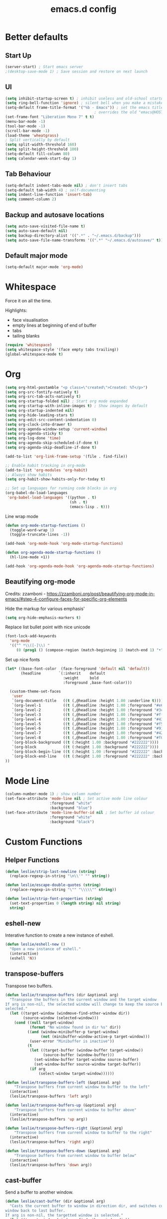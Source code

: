 #+STARTUP: overview
#+TITLE: emacs.d config

* Better defaults
** Start Up
#+BEGIN_SRC emacs-lisp
(server-start) ; Start emacs server
;(desktop-save-mode 1) ; Save session and restore on next launch
#+END_SRC

** UI
#+BEGIN_SRC emacs-lisp
(setq inhibit-startup-screen t) ; inhibit useless and old-school startup screen
(setq ring-bell-function 'ignore) ; silent bell when you make a mistake
(setq-default frame-title-format '("%b - Emacs")) ; set the emacs title.
                                        ; overrides the old "emacs@HOST" title
(set-frame-font "Liberation Mono 7" t t)
(menu-bar-mode -1)
(tool-bar-mode -1)
(scroll-bar-mode -1)
(load-theme 'wheatgrass)
; Split vertically by default
(setq split-width-threshold 160)
(setq split-height-threshold 100)
(setq-default fill-column 80)
(setq calendar-week-start-day 1)
#+END_SRC

** Tab Behaviour
#+BEGIN_SRC emacs-lisp
(setq-default indent-tabs-mode nil) ; don't insert tabs
(setq-default tab-width 4) ; self-documenting
(setq indent-line-function 'insert-tab)
(setq comment-column 2)
#+END_SRC

** Backup and autosave locations
#+BEGIN_SRC emacs-lisp
(setq auto-save-visited-file-name t)
(setq auto-save-default nil)
(setq backup-directory-alist '((".*" . "~/.emacs.d/backup")))
(setq auto-save-file-name-transforms '((".*" "~/.emacs.d/autosave/" t)))
#+END_SRC

** Default major mode
#+BEGIN_SRC emacs-lisp
(setq-default major-mode 'org-mode)
#+END_SRC

* Whitespace
Force it on all the time.

Highlights:
- face visualisation
- empty lines at beginning of end of buffer
- tabs
- tailing blanks

#+BEGIN_SRC emacs-lisp
(require 'whitespace)
(setq whitespace-style '(face empty tabs trailing))
(global-whitespace-mode t)
#+END_SRC

* Org
#+BEGIN_SRC emacs-lisp
(setq org-html-postamble "<p class=\"created\">Created: %T</p>")
(setq org-src-fontify-natively t)
(setq org-src-tab-acts-natively t)
(setq org-startup-folded nil) ; Start org mode expanded
(setq org-startup-with-inline-images t) ; Show images by default
(setq org-startup-indented nil)
(setq org-hide-leading-stars t)
(setq org-edit-src-content-indentation 0)
(setq org-clock-into-drawer t)
(setq org-agenda-window-setup 'current-window)
(setq org-agenda-sticky t)
(setq org-log-done 'time)
(setq org-agenda-skip-scheduled-if-done t)
(setq org-agenda-skip-deadline-if-done t)

(add-to-list 'org-link-frame-setup '(file . find-file))

;; Enable habit tracking in org-mode
(add-to-list 'org-modules 'org-habit)
;; Always show habits
(setq org-habit-show-habits-only-for-today t)

;; Set up languages for running code blocks in org
(org-babel-do-load-languages
 'org-babel-load-languages '((python . t)
                             (sh . t)
                             (emacs-lisp . t)))
#+END_SRC

Line wrap mode
#+BEGIN_SRC emacs-lisp
(defun org-mode-startup-functions ()
  (toggle-word-wrap 1)
  (toggle-truncate-lines -1))

(add-hook 'org-mode-hook 'org-mode-startup-functions)

(defun org-agenda-mode-startup-functions ()
  (hl-line-mode +1))

(add-hook 'org-agenda-mode-hook 'org-agenda-mode-startup-functions)
#+END_SRC

** Beautifying org-mode
Credits:
zzamboni - https://zzamboni.org/post/beautifying-org-mode-in-emacs/#step-4-configure-faces-for-specific-org-elements

Hide the markup for various emphasis'
#+BEGIN_SRC emacs-lisp
(setq org-hide-emphasis-markers t)
#+END_SRC

Replace list bullet point with nice unicode
#+BEGIN_SRC emacs-lisp
(font-lock-add-keywords
  'org-mode
  '(("^ *\\([-]\\) "
     (0 (prog1 () (compose-region (match-beginning 1) (match-end 1) "•"))))))
#+END_SRC

Set up nice fonts
#+BEGIN_SRC emacs-lisp
(let* ((base-font-color  (face-foreground 'default nil 'default))
       (headline        `(:inherit    default
                          :weight     bold
                          :foreground ,base-font-color)))

  (custom-theme-set-faces
   'user
   `(org-document-title   ((t (,@headline :height 1.00 :underline t))))
   `(org-level-1          ((t (,@headline :height 1.00 :foreground "#e6194b"))))
   `(org-level-2          ((t (,@headline :height 1.00 :foreground "#3cb44b"))))
   `(org-level-3          ((t (,@headline :height 1.00 :foreground "#ffe119"))))
   `(org-level-4          ((t (,@headline :height 1.00 :foreground "#4363d8"))))
   `(org-level-5          ((t (,@headline :height 1.00 :foreground "#f58231"))))
   `(org-level-6          ((t (,@headline :height 1.00 :foreground "#911eb4"))))
   `(org-level-7          ((t (,@headline :height 1.00 :foreground "#42d4f4"))))
   `(org-level-8          ((t (,@headline :height 1.00 :foreground "#f032e6"))))
   `(org-block-background ((t (:height 1.00 :background "#222222"))))
   `(org-block            ((t (:height 1.00 :background "#222222"))))
   `(org-block-begin-line ((t (:height 1.00 :foreground "#222222" :background "#070707"))))
   `(org-block-end-line   ((t (:height 1.00 :foreground "#222222" :background "#070707"))))
))
#+END_SRC

* Mode Line
#+BEGIN_SRC emacs-lisp
(column-number-mode 1) ; show column number
(set-face-attribute 'mode-line nil ; Set active mode line colour
                    :foreground "white"
                    :background "blue")
(set-face-attribute 'mode-line-buffer-id nil ; Set buffer id colour
                    :foreground "white"
                    :background "black")
#+END_SRC

* Custom Functions
** Helper Functions
#+BEGIN_SRC emacs-lisp
(defun leslie/strip-last-newline (string)
  (replace-regexp-in-string "\n\\'" "" string))

(defun leslie/escape-double-quotes (string)
  (replace-regexp-in-string "\"" "\\\\\"" string))

(defun leslie/strip-font-properties (string)
  (set-text-properties 0 (length string) nil string)
  string)
#+END_SRC

** eshell-new
Interative function to create a new instance of eshell.

#+BEGIN_SRC emacs-lisp
(defun leslie/eshell-new ()
  "Open a new instance of eshell."
  (interactive)
  (eshell 'N))
#+END_SRC

** transpose-buffers
Transpose two buffers.

#+BEGIN_SRC emacs-lisp
(defun leslie/transpose-buffers (dir &optional arg)
  "Transpose the buffers in the current window and the target window
If arg is non-nil, the selected window will change to keep the source buffer
selected."
  (let ((target-window (windmove-find-other-window dir))
        (source-window (selected-window)))
    (cond ((null target-window)
           (format "No window found in dir %s" dir))
          ((and (window-minibuffer-p target-window)
                (not (minibuffer-window-active-p target-window)))
           (user-error "Minibuffer is inactive"))
          (t
           (let ((target-buffer (window-buffer target-window))
                 (source-buffer (window-buffer)))
             (set-window-buffer target-window source-buffer)
             (set-window-buffer source-window target-buffer))
           (if arg
               (select-window target-window))))))

(defun leslie/transpose-buffers-left (&optional arg)
    "Transpose buffers from current window to buffer to the left"
  (interactive)
  (leslie/transpose-buffers 'left arg))

(defun leslie/transpose-buffers-up (&optional arg)
    "Transpose buffers from current window to buffer above"
  (interactive)
  (leslie/transpose-buffers 'up arg))

(defun leslie/transpose-buffers-right (&optional arg)
    "Transpose buffers from current window to buffer to the right"
  (interactive)
  (leslie/transpose-buffers 'right arg))

(defun leslie/transpose-buffers-down (&optional arg)
    "Transpose buffers from current window to buffer below"
  (interactive)
  (leslie/transpose-buffers 'down arg))
#+END_SRC

** cast-buffer
Send a buffer to another window.

#+BEGIN_SRC emacs-lisp
(defun leslie/cast-buffer (dir &optional arg)
  "Casts the current buffer to window in direction dir, and switches current
window back to last buffer.
If arg is non-nil, the targetted window is selected."
  (let ((target-window (windmove-find-other-window dir))
        (source-buffer (window-buffer)))
    (cond ((null target-window)
           (format "No window found in dir %s" dir))
          ((and (window-minibuffer-p target-window)
                (not (minibuffer-window-active-p target-window)))
           (user-error "Minibuffer is inactive"))
          (t
           (set-window-buffer target-window source-buffer)
           (previous-buffer)
           (if arg
               (select-window target-window))))))

(defun leslie/cast-buffer-left (&optional arg)
  "Cast current buffer to the left"
  (interactive)
  (leslie/cast-buffer 'left arg))

(defun leslie/cast-buffer-up (&optional arg)
  "Cast current buffer up"
  (interactive)
  (leslie/cast-buffer 'up arg))

(defun leslie/cast-buffer-right (&optional arg)
  "Cast current buffer to the right"
  (interactive)
  (leslie/cast-buffer 'right arg))

(defun leslie/cast-buffer-down (&optional arg)
  "Cast current buffer down"
  (interactive)
  (leslie/cast-buffer 'down arg))
#+END_SRC

** duplicate-buffer
Open buffer in another window.

#+BEGIN_SRC emacs-lisp
(defun leslie/duplicate-buffer (dir &optional arg)
  "Opens the current buffer in the window in the direction dir
If arg is non-nil, the targeted window is selected"
  (let ((target-window (windmove-find-other-window dir))
        (source-buffer (window-buffer)))
    (cond ((null target-window)
           (format "No window found in dir %s" dir))
          ((and (window-minibuffer-p target-window)
                (not (minibuffer-window-active-p target-window)))
           (user-error "Minibuffer is inactive"))
          (t
           (set-window-buffer target-window source-buffer)
           (if arg
               (select-window target-window))))))

(defun leslie/duplicate-buffer-left (&optional arg)
  "Cast current buffer to the left"
  (interactive)
  (leslie/duplicate-buffer 'left arg))

(defun leslie/duplicate-buffer-up (&optional arg)
  "Cast current buffer up"
  (interactive)
  (leslie/duplicate-buffer 'up arg))

(defun leslie/duplicate-buffer-right (&optional arg)
  "Cast current buffer to the right"
  (interactive)
  (leslie/duplicate-buffer 'right arg))

(defun leslie/duplicate-buffer-down (&optional arg)
  "Cast current buffer down"
  (interactive)
  (leslie/duplicate-buffer 'down arg))
#+END_SRC

** regenerate-tags
Regenerate tags using a command defined in the project root under the =.emacs=
directory.

#+BEGIN_SRC emacs-lisp
(defun leslie/regenerate-tags ()
  "use the generate-tags script in the project root to generate tags"
  (interactive)
  (cond ((projectile-project-root)
         (let* ((root-dir (projectile-project-root))
                (generate-tags-script (concat root-dir ".emacs/generate-tags"))
                (tag-command (concat ". " generate-tags-script " " root-dir))
                (result (if (file-exists-p generate-tags-script)
                            (shell-command-to-string tag-command)
                          (projectile-regenerate-tags))))
           (message result)))
        (t
         (user-error "Not in a project!"))))
#+END_SRC

** open-terminal-in-workdir
Opens a konsole in the current project root. If not in project, opens it in the
current directory.

#+BEGIN_SRC emacs-lisp
(defun leslie/open-terminal-in-workdir ()
 "Opens a terminal in the project root.
If not in a project, opens it in the current directory."
 (interactive)
 (let ((workdir (if (projectile-project-root)
                    (projectile-project-root)
                  default-directory)))
   (call-process-shell-command
    (concat "konsole --workdir " workdir) nil 0)))
#+END_SRC

** whitespace-mode
Toggle on and off whitespace trailing mode

#+BEGIN_SRC emacs-lisp
(defun leslie/toggle-whitespace-full ()
  "toggle display of more whitespace"
  (interactive)
  (whitespace-toggle-options '(lines-tail)))
#+END_SRC

** alignment functions
#+BEGIN_SRC emacs-lisp
(defun leslie/align-once-head (start end regexp)
  "Align by regex once, adding spaces to the head of the regexp"
  (interactive "r\nsAlign once head regexp: ")
  (align-regexp start end
                (concat "\\(\\s-*\\)" regexp) 1 1 nil))

(defun leslie/align-once-tail (start end regexp)
  "Align by regex once, adding spaces to the tail of the regexp"
  (interactive "r\nsAlign once tail regexp: ")
  (align-regexp start end
                (concat regexp "\\(\\s-*\\)") 1 1 nil))

(defun leslie/align-repeat-head (start end regexp)
  "Align by regex repeatedly, adding spaces to the head of the regexp"
  (interactive "r\nsAlign repeat head regexp: ")
  (align-regexp start end
                (concat "\\(\\s-*\\)" regexp) 1 1 t))

(defun leslie/align-repeat-tail (start end regexp)
  "Align by regex repeatedly, adding spaces to the tail of the regexp"
  (interactive "r\nsAlign repeat tail regexp: ")
  (align-regexp start end
                (concat regexp "\\(\\s-*\\)") 1 1 t))
#+END_SRC

** file opener functions
Some extra functions to aid in opening files

#+BEGIN_SRC emacs-lisp
(defun leslie/find-file-line (filename linenum)
  "invoke function find-file and goto-line"
  (find-file filename)
  (goto-line linenum))
#+END_SRC

The =find-file-line= function expects two args. We just therefore parse any
FILENAME:LINENUMBER string that it uses.

#+BEGIN_SRC emacs-lisp
(defun leslie/parse-file-special-syntax (file-string)
  "parses the format FILENAME:LINENUMBER"
  (let* ((file-list (split-string file-string ":"))
         (filename (car file-list))
         (line-number (string-to-number(cadr file-list))))
    (list filename line-number)))
#+END_SRC

We also want the ability to parse dirty file paths.

#+BEGIN_SRC emacs-lisp
(defun leslie/clean-file-path (file-string)
  "cleans the file path"
  (replace-regexp-in-string
   "^.*:[0-9]*\\(.*\\)$"
   ""
   file-string
   nil nil 1))
#+END_SRC

Plus we need a function to tie it all together.

#+BEGIN_SRC emacs-lisp
(defun leslie/find-file-special-syntax (file-string)
  "opens special syntax"
  (apply 'leslie/find-file-line
         (leslie/parse-file-special-syntax
          (leslie/clean-file-path file-string))))
#+END_SRC

** open-in-intellij
Helpful function to open the current buffer and line in intellij.

The complimentary command for intellij is:
#+BEGIN_SRC sh
emacsclient -n +$LINENUMBER$:$COLUMN$ $FILE$
#+END_SRC

#+BEGIN_SRC emacs-lisp
(defun leslie/open-in-intellij ()
  "Open the current file + line in intellij"
  (interactive)
  (let* ((file (buffer-file-name))
         (line-num (number-to-string (line-number-at-pos)))
         (command (concat "idea " file ":" line-num)))
    (shell-command command)
    (message "file opened in intellij")))
#+END_SRC

** check-project
Compile / check the project and send results to ivy-read.

Expects results in the format:

#+BEGIN_EXAMPLE
FILENAME:100 explanation
FILENAME:200 explanation
FILENAME:40can also be dirty
#+END_EXAMPLE

#+BEGIN_SRC emacs-lisp
(defun leslie/check-project ()
  "run .emacs/check-project and put results in ivy-read"
  (interactive)
  (cond ((projectile-project-root)
         (message "Checking project...")
         (let* ((root-dir (projectile-project-root))
                (script (concat root-dir ".emacs/check-project"))
                (command (concat ". " script " " root-dir))
                (result (shell-command-to-string command)))
           (cond ((> (length result) 0)
                  (completing-read "Check project results: "
                                   (split-string result "\n")
                                   :action 'leslie/find-file-special-syntax))
                 (t
                  (user-error "Check complete")))))
        (t
         (user-error "Not in a project!"))))
#+END_SRC

** show-file-path
Show the full file path as a message

#+BEGIN_SRC emacs-lisp
(defun leslie/show-file-path ()
  "Show full file path as a message"
  (interactive)
  (if buffer-file-name
      (message buffer-file-name)
    (message "No valid file path")))
#+END_SRC

** smart-clear-buffer
Clear the buffer, but with special cases for certain major modes.

#+BEGIN_SRC emacs-lisp
(defun leslie/smart-clear-buffer ()
  "Clear the current buffer. term-mode requires different command to clear."
  (interactive)
  (case major-mode
    ('term-mode (comint-clear-buffer))
    (otherwise (erase-buffer))))
#+END_SRC

** Revert project buffers
Revert all the buffers in the current project.

#+BEGIN_SRC emacs-lisp
(defun leslie/revert-project-buffers ()
  (interactive)
  (let* ((project (projectile-ensure-project (projectile-project-root)))
         (project-buffers (projectile-project-buffers project))
         (buffers (remove-if-not 'buffer-file-name project-buffers)))
    (dolist (buffer buffers)
      (with-current-buffer buffer
        (ignore-errors (revert-buffer nil t))
        (message "Reverted: %s" buffer)))
    (message "Project buffers reverted")))
#+END_SRC
** Save all project buffers
#+BEGIN_SRC emacs-lisp
(defun leslie/save-project-buffers ()
  (interactive)
  (let* ((project (projectile-ensure-project (projectile-project-root)))
         (project-buffers (projectile-project-buffers project))
         (buffers (remove-if-not 'buffer-file-name project-buffers)))
    (dolist (buffer buffers)
      (with-current-buffer buffer
        (save-buffer)
        (message "Saved: %s" buffer)))
    (message "Project buffers saved")))
#+END_SRC
** Org Set Property
#+BEGIN_SRC emacs-lisp
(defun leslie/org-set-property (property)
  (interactive)
  (let* ((current-value (org-entry-get nil property))
         (value (read-string (format "Set property %s: " property)
                             current-value)))
    (org-entry-put nil property value)))
#+END_SRC
** Org file reference
#+BEGIN_SRC emacs-lisp
(defun leslie/org-file-reference ()
  (interactive)
  (let* ((target-file (expand-file-name
                       (completing-read "File reference (C-M-j to done): "
                                        (mapcar (lambda (filepath)
                                                  (file-relative-name
                                                   filepath
                                                   leslie/org-reference-directory))
                                                (directory-files-recursively
                                                 leslie/org-reference-directory
                                                 ".*\.org"
                                                 nil)))
                       leslie/org-reference-directory))
         (org-heading (org-get-heading)))
    (org-back-to-heading)
    (org-cut-subtree)

    (find-file target-file)
    (let ((target-buffer (get-file-buffer target-file)))
      (unless (file-exists-p target-file)
        (make-directory (file-name-directory target-file) t)
        (with-current-buffer target-buffer
          (insert (concat "#+TITLE: " org-heading))
          (newline))
        (message "Created file"))
      (with-current-buffer target-buffer
        (end-of-buffer)
        (newline)
        (yank)
        (save-buffer)))))
#+END_SRC
** Buffer yank paste
#+BEGIN_SRC emacs-lisp
(setq leslie/buffer-clipboard nil)

(defun leslie/buffer-yank ()
  (interactive)
  (setq leslie/buffer-clipboard (current-buffer)))

(defun leslie/buffer-paste ()
  (interactive)
  (when leslie/buffer-clipboard
    (set-window-buffer (selected-window) leslie/buffer-clipboard)))
#+END_SRC
** Kill buffer
#+BEGIN_SRC emacs-lisp
(defun leslie/kill-this-buffer ()
  (interactive)
  (kill-buffer (current-buffer)))
#+END_SRC
** Cortex
#+BEGIN_SRC emacs-lisp
(defun leslie/cortex/create-file ()
  "Create a new cortex file"
  (interactive)
  (let* ((title (read-string "Title: "))
         (id (leslie/cortex/create-new-file title)))
    (find-file (leslie/cortex/expand-filepath id))
    (goto-char (point-max))))

(defun leslie/cortex/create-new-file (title)
  (let ((new-id (leslie/cortex/new-id)))
    (leslie/cortex/ensure-file new-id title)
    new-id))

(defun leslie/cortex/get-ids ()
  (mapcar (lambda (file)
            (replace-regexp-in-string "\.org" "" file))
          (directory-files leslie/cortex/directory nil "^[0-9]*\.org$")))

(defun leslie/cortex/get-title ()
  (let ((point-location (point)))
    (goto-char (point-min))
    (re-search-forward "\* \\(.*\\)")
    (goto-char point-location)
    (match-string 1)))

(defun leslie/cortex/get-entry ()
  (let ((point-location (point)))
    (goto-char (point-min))
    (let ((entry (cond ((re-search-forward ":END: *\n" nil t)
                        (buffer-substring (point) (point-max)))
                       ((re-search-forward "\* .*\n" nil t)
                        (buffer-substring (point) (point-max)))
                       (t "ERROR PARSING ENTRY"))))
      (goto-char point-location)
      (replace-regexp-in-string "\\[cortex:[0-9]*\\]" "" entry))))

(defun leslie/cortex/get-file-previews()
  (let ((ids (leslie/cortex/get-ids)))
    (mapcar (lambda (id)
              (with-temp-buffer
                (insert-file-contents (leslie/cortex/expand-filepath id))
                (concat (propertize id 'face '(:foreground "grey")) ": "
                        (propertize (leslie/cortex/get-title) 'face '(:foreground "green")) "\n"
                        (leslie/cortex/get-entry))))
            ids)))

(defun leslie/cortex/expand-filepath (id)
  "Given an id, create the full cortex filepath"
  (concat (file-name-as-directory leslie/cortex/directory)
          id ".org"))

(defun leslie/cortex/extract-id (filepath)
  "Given a cortex filepath, return the id"
  (let ((filename (file-name-nondirectory filepath)))
    (string-match "^\\([0-9]*\\)\.org" filename)
    (match-string 1 filename)))

(defun leslie/cortex/ensure-file (id &optional descr)
  (let ((description (cond (descr descr)
                           (t "")))
        (abs-filepath (leslie/cortex/expand-filepath id)))
    (unless (file-exists-p (leslie/cortex/expand-filepath id))
      (write-region (format "* %s\n" (capitalize description)) nil
                    abs-filepath))))

(defun leslie/cortex/format-link (id descr)
  (format "[[cortex:%s][%s]]" id descr))

(defun leslie/cortex/add-backlink (id)
  "Adds a backlink to the slide ID that links to the currently visited slide"
  (let ((current-file (buffer-file-name))
        (current-heading (org-get-heading t t))
        (abs-filepath (leslie/cortex/expand-filepath id)))
    (with-temp-buffer
      (let ((file-buffer (get-file-buffer abs-filepath)))
        (insert-file-contents abs-filepath)
        (org-mode)
        (org-entry-put nil "Backlinks"
                       ;; Ensure we do not add a duplicate backlink
                       (let* ((backlinks (org-entry-get nil "Backlinks"))
                              (link (leslie/cortex/format-link
                                     (leslie/cortex/extract-id current-file)
                                     current-heading)))
                         (cond ((string-match-p (regexp-quote link)
                                                (cond (backlinks backlinks)
                                                      (t "")))
                                backlinks)
                               (t
                                (cond (backlinks (concat backlinks " " link))
                                      (t link))))))
        (write-file abs-filepath)))))

(defun leslie/cortex/new-id ()
  (format-time-string "%Y%m%d%H%M%S"))

(defun leslie/cortex/interactive-slide-picker (&optional initial-input)
  "Prompts user to interactively pick a slide and returns the id and the
description in a cons.

(id . description)

If no slide is found, a new id is generated and the search term is returned as
the description"
  (let* ((result (completing-read "Cortex link (C-M-j to done): "
                                  (leslie/cortex/get-file-previews)
                                  nil nil
                                  initial-input))
         (id (progn
               (string-match "^\\([0-9]*\\):" result)
               (match-string 1 result)))
         (description (cond
                       (id
                        (string-match "^[0-9]*: \\(.*\\)" result)
                        (match-string 1 result))
                       (t
                        (string-match "^\\(.*\\)" result)
                        (match-string 1 result)))))

    ;; Remove any font properties
    (set-text-properties 0 (length id) nil id)
    (set-text-properties 0 (length description) nil description)
    (message "ID: %s" id)
    (message "Des: %s" description)

    (cons (cond ((file-exists-p (leslie/cortex/expand-filepath id)) id)
                (t (leslie/cortex/new-id)))
          description)))

(defun leslie/cortex/add-link (id description)
  "Create a cortex link. If a region is highlighted, it is replaced with the
generated link"
  (when (region-active-p)
    (delete-region (region-beginning) (region-end)))
  (insert (leslie/cortex/format-link id description)))

(defun leslie/cortex/link (start end)
  "Create a cortex link.

When a region is highlighted, the initial search input is set to the highlighted
text, and the initial default description is also set to the highlighted text.

When no region is highlighed, the initial search input and initial description
are blank.

If the link given does not exist, the file is created with an initial heading
of the inputted description.

The targeted file is assigned a backlink for the original file the link was
created from."
  (interactive "r")
  (let* ((initial-input (when (region-active-p)
                               (leslie/strip-font-properties
                                (buffer-substring start end))))
         (id-desc (leslie/cortex/interactive-slide-picker initial-input))
         (id (car id-desc))
         (desc (cdr id-desc))
         (description (read-string "Description: " (cond (initial-input initial-input)
                                                         (t desc)))))

    ;; Firstly, ensure that a target file exists with the proper heading
    (leslie/cortex/ensure-file id desc)
    (leslie/cortex/add-backlink id)
    (leslie/cortex/add-link id description)
    (save-buffer)))

(defun leslie/cortex/get-all-links ()
  "Returns all cortex links in the current file in a list of conses."
  (let ((point-location (point))) ; Save pointer to restore later
    ;; Go to the beginning of the buffer
    (goto-char (point-min))
    ;; Move past the properties (if any)
    (re-search-forward (regexp-quote ":END:") nil t)
    (let (links)
      ;; Generate list of links in current buffer
      (while (re-search-forward "\\[\\[cortex:\\([0-9]*\\)\\]\\[\\(.*?\\)\\]\\]"
                                nil t)
        (let ((id (match-string 1))
              (desc (match-string 2)))
          (set-text-properties 0 (length id) nil id)
          (set-text-properties 0 (length desc) nil desc)
          (push (cons id desc) links)))
      (goto-char point-location)
      (cl-remove-duplicates links :test #'equal))))

(defun leslie/cortex/update-backlink (slide-id link-id old-desc new-desc)
  "For the slide of `slide-id`, update the backlink of `link-id` to update the
description"
  (message "Updating cortex slide %s" slide-id)
  (with-temp-buffer
    (let ((filepath (leslie/cortex/expand-filepath slide-id)))
      (insert-file-contents filepath)
      (org-mode)
      (let ((backlinks (org-entry-get nil "Backlinks")))
        (org-entry-put nil "Backlinks"
                       (replace-regexp-in-string
                        (regexp-quote (leslie/cortex/format-link link-id old-desc))
                        (leslie/cortex/format-link link-id new-desc)
                        backlinks)))
      (write-file filepath))))

(defun leslie/cortex/rename-current-title (new-title)
  "Renames the title in the current slide"
  (let ((old-title (org-get-heading t t))
        (point-location (point))) ; Restore pointer later
    (goto-char (point-min))
    (re-search-forward (regexp-quote (concat "* " old-title)))
    (replace-match (concat "* " new-title))
    (goto-char (- point-location (- (length old-title) (length new-title)))))
  (save-buffer))

(defun leslie/cortex/get-current-id ()
  (leslie/cortex/extract-id (buffer-file-name)))

(defun leslie/cortex/rename-slide ()
  "Rename the current slide and update the backlinks for any linked slides"
  (interactive)
  (let* ((current-id (leslie/cortex/get-current-id))
         (old-title (org-get-heading t t))
         (new-title (read-string "New title: " old-title)))
    (message "Changing %s to %s" old-title new-title)
    (leslie/cortex/rename-current-title new-title)
    (dolist (link (leslie/cortex/get-all-links))
      (let ((link-id (car link)))
        (leslie/cortex/update-backlink link-id current-id
                                       old-title new-title)))))

(defun leslie/cortex/search-slides ()
  "Search all slides and open"
  (interactive)
  (find-file (leslie/cortex/expand-filepath
              (car (leslie/cortex/interactive-slide-picker)))))

(defun leslie/cortex/continue ()
  "Creates a continue link at the bottom of the current slide.

If the current slide has no index, set the index property to 1.

The new slide is created with an incremented index."
  (interactive)
  (let* ((point-location (point))
         (buffer-size (point-max))
         (current-title (org-get-heading t t))
         (org-index (org-entry-get nil "Index"))
         (current-index (cond (org-index org-index) (t "1")))
         (new-index (number-to-string (+ 1 (string-to-number current-index))))
         (new-id (leslie/cortex/new-id))
         (new-title (read-string "New title: " current-title)))
    (goto-char (point-max))
    (insert "\n")
    (leslie/cortex/ensure-file new-id new-title)
    (leslie/cortex/add-backlink new-id)
    (leslie/cortex/add-link new-id "Continued...")

    ;; If the continued slide has the same title, increment indexes
    (when (equal current-title new-title)
      (message "Indexing slides")
      (unless (org-entry-get nil "Index")
        (org-entry-put nil "Index" current-index))
      (leslie/cortex/add-index new-id new-index))

    (goto-char (+ point-location (- (point-max) buffer-size)))
    (save-buffer)
    (find-file (leslie/cortex/expand-filepath new-id))
    (goto-char (point-max))
    (message "%s continued..." current-title)))

(defun leslie/cortex/add-index (id index)
  "Add index to given slide id"
  (with-temp-buffer
    (let ((abs-filepath (leslie/cortex/expand-filepath id)))
      (insert-file-contents abs-filepath)
      (org-mode)
      (org-entry-put nil "Index" index)
      (write-file abs-filepath))))
#+END_SRC

** Surround
#+BEGIN_SRC emacs-lisp
(defun leslie/surround-parentheses () (interactive) (leslie/surround "(" ")"))
(defun leslie/surround-brackets    () (interactive) (leslie/surround "[" "]"))
(defun leslie/surround-braces      () (interactive) (leslie/surround "{" "}"))
(defun leslie/surround-asterisk    () (interactive) (leslie/surround "*" "*"))
(defun leslie/surround-d-quote     () (interactive) (leslie/surround "\"" "\""))
(defun leslie/surround-s-quote     () (interactive) (leslie/surround "'" "'"))
(defun leslie/surround-slash       () (interactive) (leslie/surround "/" "/"))
(defun leslie/surround-equals      () (interactive) (leslie/surround "=" "="))
(defun leslie/surround-plus        () (interactive) (leslie/surround "+" "+"))
(defun leslie/surround-minus       () (interactive) (leslie/surround "-" "-"))

(defun leslie/surround-region ()
  (interactive)
  (let* ((start (read-string "Beginning: "))
         (end (read-string "End: " start)))
    (leslie/surround start end)))

(defun leslie/surround (start end)
  (let ((region (buffer-substring (region-beginning) (region-end))))
    (delete-region (region-beginning) (region-end))
    (insert (format "%s%s%s" start region end))))
#+END_SRC

** Insert org timestamp
#+BEGIN_SRC emacs-lisp
(defun leslie/insert-label-timestamp (label)
  (insert (format "%s: " label))
  (org-time-stamp-inactive))

(defun leslie/insert-created-timestamp ()
  (interactive)
  (leslie/insert-label-timestamp "Created"))
#+END_SRC
** Term Mode Functions
#+BEGIN_SRC emacs-lisp
(defun leslie/term/delete-previous-word ()
  "Simulates typical C-<backspace> behaviour by sending C-w instead."
  (interactive)
  (term-send-raw-string "\C-w"))

(defun leslie/term/delete-next-word ()
  "Simulates typical C-<delete> behaviour by sending M-d instead."
  (interactive)
  (term-send-raw-string "\^[d"))

(defun leslie/term/go-to-previous-word ()
  "Simulates typical C-<left> behaviour by sending M-b instead."
  (interactive)
  (term-send-raw-string "\^[b"))

(defun leslie/term/go-to-next-word ()
  "Simulates typical C-<right> behaviour by sending M-f instead."
  (interactive)
  (term-send-raw-string "\^[f"))
#+END_SRC

** Shell Command
#+BEGIN_SRC emacs-lisp
(defvar leslie/shell-line-history '())

(defun leslie/do-sh-cmd (input-list command &optional strip-newline)
  (let (output-list)
    (dolist (dirty-input input-list)
      (set-text-properties 0 (length dirty-input) nil dirty-input)
      (let* ((input (leslie/escape-double-quotes
                     (leslie/strip-last-newline
                      dirty-input)))
             (output (shell-command-to-string
                      (concat command " <<< \"" input "\""))))
        (setq output-list (cons (if strip-newline
                                    (leslie/strip-last-newline output)
                                  output) output-list))))
    (reverse output-list)))

(defun leslie/sh-cmd (&optional cmd whole-buffer split-lines)
  "Execute CMD on the buffer. If CMD is nil, ask the user what
command to use. If split-lines is non-nil, split the input by
newlines and send each line into the command individually.

Use the selected region as the input to the shell command. If no
region is selected, use the current line as the input, except
when WHOLE-BUFFER is non-nil, in which case, use the entire
buffer as the input.

A history of executed commands is kept."
  (interactive)
  (let ((command (cond (cmd cmd)
                       (t (completing-read "Command (C-M-j to done): "
                                           leslie/shell-line-history)))))
    (add-to-list 'leslie/shell-line-history command)
    (cond ((eq evil-this-type 'block)
           ;; Case when region is an evil block
           (let* ((rb (region-beginning))
                  (re (region-end))
                  (input-list (extract-rectangle rb re))
                  (output-list (leslie/do-sh-cmd input-list command t))
                  (start (= (point) rb)))
             (goto-char rb)
             (delete-rectangle rb re)
             (insert-rectangle output-list)
             ;; after inserting rectanble, point will move to the end of the
             ;; input, so if the point was at the start of the rectangle, then
             ;; move it back.
             (when start
               (goto-char rb))))
          (t
           (let* ((rb (cond (whole-buffer (point-min))
                            ((use-region-p) (region-beginning))
                            (t (line-beginning-position))))
                  (re (cond (whole-buffer (point-max))
                            ((use-region-p) (region-end))
                            (t (line-end-position))))
                  (input (buffer-substring rb re))
                  (input-list (cond (split-lines (split-string input "\n"))
                                    (t (list input))))
                  (output-list (leslie/do-sh-cmd input-list command (not whole-buffer))))
             (delete-region rb re)
             (dolist (line output-list)
               (insert line)))))))
#+END_SRC
* Local variables
** Safe Local Eval Aliases
#+BEGIN_SRC emacs-lisp
(defun leslie/file-local-eval-safe-auto-revert ()
  (interactive)
  (auto-revert-mode t))
#+END_SRC
** Safe Local Eval List
#+BEGIN_SRC emacs-lisp
(add-to-list 'safe-local-eval-forms '(leslie/file-local-eval-safe-auto-revert))
#+END_SRC

* Package Specific
** ediff
#+BEGIN_SRC emacs-lisp
(setq ediff-split-window-function 'split-window-horizontally)
(setq ediff-window-setup-function 'ediff-setup-windows-plain)
#+END_SRC

Restore previous window config.
#+BEGIN_SRC emacs-lisp
(defvar leslie/ediff-last-window-configuration nil)

(defun leslie/ediff-store-window-configuration ()
  (setq leslie/ediff-last-window-configuration (current-window-configuration)))

(defun leslie/ediff-restore-window-configuration ()
  (set-window-configuration leslie/ediff-last-window-configuration))

(add-hook 'ediff-before-setup-hook #'leslie/ediff-store-window-configuration)
(add-hook 'ediff-quit-hook #'leslie/ediff-restore-window-configuration)
#+END_SRC

** which-key
#+BEGIN_SRC emacs-lisp
(add-to-list 'load-path "~/.emacs.d/packages/which-key-3.3.1")
(require 'which-key)
(which-key-mode)
#+END_SRC

** evil
Load evil, and its dependencies in it comes with.

#+BEGIN_SRC emacs-lisp
(add-to-list 'load-path "~/.emacs.d/packages/evil-1.2.14")
(add-to-list 'load-path "~/.emacs.d/packages/evil-1.2.14/lib")
(require 'evil)
(evil-mode 1)
#+END_SRC

Rebind the ~q~ and ~quit~ commands to make more sense.

#+BEGIN_SRC emacs-lisp
(evil-ex-define-cmd "q" 'kill-this-buffer) ; :q should kill the buffer rather
                                        ; than quiting emacs
(evil-ex-define-cmd "quit" 'evil-quit-all) ; :quit to quit emacs
;; Deal with common mistakes
(evil-ex-define-cmd "W"  'evil-write)
(evil-ex-define-cmd "Wq" 'evil-save-and-close)
(evil-ex-define-cmd "WQ" 'evil-save-and-close)

(evil-define-command evil-save-and-kill-buffer (file &optional bang)
  "Save current buffer and close buffer.
Override for :wq"
  :repeat nil
  (interactive "<f><!>")
  (evil-write nil nil nil file bang)
  (kill-this-buffer))
(evil-ex-define-cmd "wq" 'evil-save-and-kill-buffer)
#+END_SRC

Set initial states
#+BEGIN_SRC emacs-lisp
(evil-set-initial-state 'vc-annotate-mode 'motion)
#+END_SRC

** evil-leader
#+BEGIN_SRC emacs-lisp
(add-to-list 'load-path "~/.emacs.d/packages/evil-leader-0.4.3")
(require 'evil-leader)
(global-evil-leader-mode)
#+END_SRC

** evil-org
#+BEGIN_SRC emacs-lisp
(add-to-list
 'load-path
 "~/.emacs.d/packages/evil-org-mode-b6d652a9163d3430a9e0933a554bdbee5244bbf6")
(require 'evil-org)
(add-hook 'org-mode-hook 'evil-org-mode)
(evil-org-set-key-theme '(navigation insert textobjects additional calendar shift todo heading))
(add-hook 'org-mode-hook
          (lambda ()
          (setq evil-auto-indent nil)))
(require 'evil-org-agenda)
(evil-org-agenda-set-keys)
#+END_SRC

** evil-numbers
#+BEGIN_SRC emacs-lisp
(add-to-list 'load-path "~/.emacs.d/packages/evil-numbers-0.4")
(require 'evil-numbers)
#+END_SRC

** evil-quickscope
#+BEGIN_SRC emacs-lisp
(add-to-list 'load-path "~/.emacs.d/packages/evil-quickscope-0.1.4")
(require 'evil-quickscope)
(global-evil-quickscope-mode 1)
#+END_SRC

** ivy / swiper / counsel
#+BEGIN_SRC emacs-lisp
(add-to-list 'load-path "~/.emacs.d/packages/swiper-0.11.0")
(require 'ivy)
(require 'swiper)
(require 'counsel)
(setq ivy-use-virtual-buffers t)
(setq ivy-count-format "(%d/%d) ")
(ivy-mode 1)

;; Setting up more ivy completion
(setq org-outline-path-complete-in-steps nil)
(setq org-completion-use-ido nil)
#+END_SRC

** projectile
#+BEGIN_SRC emacs-lisp
(add-to-list 'load-path "~/.emacs.d/packages/projectile-2.0.0")
(require 'projectile)
(projectile-mode +1)
(setq projectile-project-search-path '("~/projects/")) ; where the projects are
(setq projectile-completion-system 'ivy)
#+END_SRC

** counsel-projectile
#+BEGIN_SRC emacs-lisp
(add-to-list 'load-path "~/.emacs.d/packages/counsel-projectile-0.3.0")
(require 'counsel-projectile)
(setq counsel-projectile-grep-initial-input '(ivy-thing-at-point))
                                        ; this required a fix that was taken
                                        ; from commit a07ddc8
#+END_SRC

** ranger
#+BEGIN_SRC emacs-lisp
(add-to-list 'load-path "~/.emacs.d/packages/ranger.el-0.9.8.5")
(require 'ranger)
#+END_SRC

** rainbow-delimiters
#+BEGIN_SRC emacs-lisp
(add-to-list 'load-path "~/.emacs.d/packages/rainbow-delimiters-2.1.3")
(require 'rainbow-delimiters)
#+END_SRC

Set the colours to be as distinct as possible.

#+BEGIN_SRC emacs-lisp
(set-face-attribute 'rainbow-delimiters-depth-1-face nil :foreground "#e6194b")
(set-face-attribute 'rainbow-delimiters-depth-2-face nil :foreground "#3cb44b")
(set-face-attribute 'rainbow-delimiters-depth-3-face nil :foreground "#ffe119")
(set-face-attribute 'rainbow-delimiters-depth-4-face nil :foreground "#4363d8")
(set-face-attribute 'rainbow-delimiters-depth-5-face nil :foreground "#f58231")
(set-face-attribute 'rainbow-delimiters-depth-6-face nil :foreground "#911eb4")
(set-face-attribute 'rainbow-delimiters-depth-7-face nil :foreground "#42d4f4")
(set-face-attribute 'rainbow-delimiters-depth-8-face nil :foreground "#f032e6")
(set-face-attribute 'rainbow-delimiters-depth-9-face nil :foreground "#bfef45")
(set-face-attribute 'rainbow-delimiters-unmatched-face nil
                    :background "#ff0000"
                    :foreground "#ffffff")
#+END_SRC

** beacon
#+BEGIN_SRC emacs-lisp
(add-to-list 'load-path "~/.emacs.d/packages/beacon-1.3.4")
(require 'beacon)
(beacon-mode 1)
#+END_SRC

** json-mode
#+BEGIN_SRC emacs-lisp
(add-to-list 'load-path "~/.emacs.d/packages/json-snatcher-1.0.0")
(add-to-list 'load-path "~/.emacs.d/packages/json-reformat-0.0.6")
(add-to-list 'load-path "~/.emacs.d/packages/json-mode-1.7.0")
(require 'json-mode)
#+END_SRC

** telephone-line
#+BEGIN_SRC emacs-lisp
(add-to-list 'load-path "~/.emacs.d/packages/telephone-line-0.4")
(require 'telephone-line)
#+END_SRC

Telephone line customization.

#+BEGIN_SRC emacs-lisp
(setq telephone-line-lhs
      '((evil   . (telephone-line-evil-tag-segment))
        (accent . (telephone-line-vc-segment
                   telephone-line-erc-modified-channels-segment
                   telephone-line-process-segment))
        (nil    . (telephone-line-buffer-segment))))
(setq telephone-line-rhs
      '((nil    . (telephone-line-misc-info-segment))
        (accent . (telephone-line-major-mode-segment))
        (evil   . (telephone-line-airline-position-segment))))
(telephone-line-mode 1)
#+END_SRC

** nlinum-relative
nlinum is a dependency.

Delay is kinda required or else files with loads of lines tend to lag.

#+BEGIN_SRC emacs-lisp
(add-to-list 'load-path "~/.emacs.d/packages/nlinum-1.8.1")
(require 'nlinum)

(add-to-list
 'load-path
 "~/.emacs.d/packages/nlinum-relative-5b9950c97ba79a6f0683e38b13da23f39e01031c")
(require 'nlinum-relative)
(nlinum-relative-setup-evil)
(global-nlinum-relative-mode)
(setq nlinum-relative-redisplay-delay 0.2) ; delay
(setq nlinum-relative-current-symbol "") ; e.g. "->"
                                        ; "" for display current line number
(setq nlinum-relative-offset 0)          ; 1 if you want 0, 2, 3...
#+END_SRC

I want relative numbers to display when in evil operator mode.

#+BEGIN_SRC emacs-lisp
(add-hook 'evil-operator-state-entry-hook
          (lambda () (when (bound-and-true-p nlinum-relative-mode)
                       (nlinum-relative-on))))
(add-hook 'evil-operator-state-exit-hook
          (lambda () (when (bound-and-true-p nlinum-relative-mode)
                       (nlinum-relative-off))))
#+END_SRC

** diff-hl
#+BEGIN_SRC emacs-lisp
(add-to-list 'load-path "~/.emacs.d/packages/diff-hl-1.8.6")
(require 'diff-hl)
(require 'diff-hl-flydiff)
(global-diff-hl-mode)
(diff-hl-flydiff-mode) ; Don't wait for save to calcualte diff
#+END_SRC

** erlang
#+BEGIN_SRC emacs-lisp
(defvar leslie/enable-erlang t)
(when leslie/enable-erlang
  (setq load-path (cons  "~/.emacs.d/packages/erlang-2.8.4" load-path))
  (setq erlang-root-dir "~/erl_rel/18.3")
  (setq exec-path (cons "~/erl_rel/18.3/bin" exec-path))
  (require 'erlang-start)
  (require 'erlang-flymake))
#+END_SRC

*** Use regular indenting for single '%' comments
#+BEGIN_SRC emacs-lisp
(defun leslie/erlang-comment-indent ()
  (cond ((looking-at "%%%") 0)
        ((looking-at "%%")
         (or (erlang-calculate-indent)
             (current-indentation)))
        ((looking-at "%")
         (or (erlang-calculate-indent)
             (current-indentation)))
        (t
         (save-excursion
           (skip-chars-backward " \t")
           (max (if (bolp) 0 (1+ (current-column)))
                comment-column)))))

(advice-add
   'erlang-comment-indent
   :override
   (lambda (&rest r) (leslie/erlang-comment-indent))
   '((name . "erlang-comment-indent-advice")))
#+END_SRC

** term mode
Set colours to be more readable

#+BEGIN_SRC emacs-lisp
(with-eval-after-load 'term
  (set-face-attribute 'term-color-green   nil :foreground "#55ff55")
  (set-face-attribute 'term-color-blue    nil :foreground "#5555ff")
  (set-face-attribute 'term-color-red     nil :foreground "#ff5555")
  (set-face-attribute 'term-color-magenta nil :foreground "#ff55ff")
  (set-face-attribute 'term-color-cyan    nil :foreground "#55ffff")
  (set-face-attribute 'term-color-yellow  nil :foreground "#ffff55"))
#+END_SRC

Disable line number mode for term mode.
Requires this hacky double add hook thing because the
global-nlinum-relative-mode hook is run after the term-mode-hook

#+BEGIN_SRC emacs-lisp
(defun setup-term-mode ()
  "Counteract global nlinum mode"
  (add-hook 'after-change-major-mode-hook
            (lambda () (nlinum-mode 0))
            :append :local))

(add-hook 'term-mode-hook 'setup-term-mode)
#+END_SRC

Set normal / visual / operator mode to be line mode.
Set insert mode to be char mode.

=ignore-errors= added because this crashes term-mode from starting up.
I don't know why.

#+BEGIN_SRC emacs-lisp
(defun term-mode-normal-visual-operator-switch ()
  (when (equal major-mode 'term-mode) (ignore-errors (term-line-mode))))
(defun term-mode-insert-switch ()
  (when (equal major-mode 'term-mode) (ignore-errors (term-char-mode)) (end-of-buffer)))

(add-hook 'evil-normal-state-entry-hook 'term-mode-normal-visual-operator-switch)
(add-hook 'evil-visual-state-entry-hook 'term-mode-normal-visual-operator-switch)
(add-hook 'evil-operator-state-entry-hook 'term-mode-normal-visual-operator-switch)
(add-hook 'evil-insert-state-entry-hook 'term-mode-insert-switch)
#+END_SRC

Have the term buffer close automatically when the process has finished.

Source: https://oremacs.com/2015/01/01/three-ansi-term-tips/

#+BEGIN_SRC emacs-lisp
(defun auto-exit-term-exec-hook ()
  (let* ((buff (current-buffer))
         (proc (get-buffer-process buff)))
    (set-process-sentinel
     proc
     `(lambda (process event)
        (if (string= event "finished\n")
            (kill-buffer ,buff))))))

(add-hook 'term-exec-hook 'auto-exit-term-exec-hook)
#+END_SRC

** man
Open man pages in current window
#+BEGIN_SRC emacs-lisp
(setq Man-notify-method 'pushy)
#+END_SRC
** general
#+BEGIN_SRC emacs-lisp
(add-to-list
 'load-path
 "~/.emacs.d/packages/general-2d2dd1d532fa75c1ed0c010d50e817ce43e58066/")
(require 'general)
(general-auto-unbind-keys)
#+END_SRC

* Keybindings
** Aliases
To keep the code nice and clean.
#+BEGIN_SRC emacs-lisp
(defun leslie/alias-text-scale-down () (interactive) (text-scale-adjust -1))
(defun leslie/alias-text-scale-up   () (interactive) (text-scale-adjust +1))

(defun leslie/alias-search-buffer () (interactive) (swiper (ivy-thing-at-point)))

(defun leslie/alias-transpose-buffer-left  () (interactive) (leslie/transpose-buffers-left t))
(defun leslie/alias-transpose-buffer-down  () (interactive) (leslie/transpose-buffers-down t))
(defun leslie/alias-transpose-buffer-up    () (interactive) (leslie/transpose-buffers-up t))
(defun leslie/alias-transpose-buffer-right () (interactive) (leslie/transpose-buffers-right t))

(defun leslie/alias-cast-buffer-left  () (interactive) (leslie/cast-buffer-left t))
(defun leslie/alias-cast-buffer-down  () (interactive) (leslie/cast-buffer-down t))
(defun leslie/alias-cast-buffer-up    () (interactive) (leslie/cast-buffer-up t))
(defun leslie/alias-cast-buffer-right () (interactive) (leslie/cast-buffer-right t))

(defun leslie/alias-duplicate-buffer-left  () (interactive) (leslie/duplicate-buffer-left t))
(defun leslie/alias-duplicate-buffer-down  () (interactive) (leslie/duplicate-buffer-down t))
(defun leslie/alias-duplicate-buffer-up    () (interactive) (leslie/duplicate-buffer-up t))
(defun leslie/alias-duplicate-buffer-right () (interactive) (leslie/duplicate-buffer-right t))

(defun leslie/alias-erlang-find-tag () (interactive) (erlang-find-tag (erlang-default-function-or-module)))

(defun leslie/alias-bash-shell () (interactive) (ansi-term "/bin/bash"))
(defun leslie/alias-clip-shell () (interactive) (ansi-term "/usr/bin/clisp"))
(defun leslie/alias-python-shell () (interactive) (ansi-term "/usr/bin/python"))

(defun leslie/alias-org-force-publish () (interactive) (org-publish-current-project t))

(defun leslie/alias-org-set-property-category () (interactive) (leslie/org-set-property "CATEGORY"))

(defun leslie/alias-org-agenda-n () (interactive) (org-agenda nil "n"))

(defun leslie/alias-sh-cmd-whole-buffer () (interactive) (leslie/sh-cmd nil t nil))
(defun leslie/alias-sh-cmd-split-lines () (interactive) (leslie/sh-cmd nil nil t))
(defun leslie/alias-sh-cmd-whole-buffer-split-lines () (interactive) (leslie/sh-cmd nil t t))
#+END_SRC

** Helper Functions
#+BEGIN_SRC emacs-lisp
(setq leslie/p1-prefix-normal   "C-M-S-")
(setq leslie/p1-prefix-special  "C-M-")
(setq leslie/p1-prefix-standard "M-f")

(setq leslie/p2-prefix-normal   "s-M-S-")
(setq leslie/p2-prefix-special  "s-M-")
(setq leslie/p2-prefix-standard "M-d")

(setq leslie/p3-prefix-normal   "s-C-S-")
(setq leslie/p3-prefix-special  "s-C-")
(setq leslie/p3-prefix-standard "M-s")

(setq leslie/p4-prefix-normal   "s-C-M-")
(setq leslie/p4-prefix-special  "s-C-M-")
(setq leslie/p4-prefix-standard "M-a")

(defun leslie/p1 (key command description &optional keymap)
  (let* ((prefix-normal   leslie/p1-prefix-normal)
         (prefix-special  leslie/p1-prefix-special)
         (standard-prefix leslie/p1-prefix-standard)
         (prefix-key (cond ((string= key ";") (concat prefix-special ":"))
                           ((string= key "-") (concat prefix-special "_"))
                           ((string= key "=") (concat prefix-special "+"))
                           ((string= key ",") (concat prefix-special "<"))
                           ((string= key ".") (concat prefix-special ">"))
                           ((string= key "/") (concat prefix-special "?"))
                           (t (concat prefix-normal key))))
         (standard-prefix-key (concat standard-prefix " " key)))
    (leslie/set-keys prefix-key standard-prefix-key command description keymap)))

(defun leslie/p2 (key command description &optional keymap)
  (let* ((prefix-normal   leslie/p2-prefix-normal)
         (prefix-special  leslie/p2-prefix-special)
         (standard-prefix leslie/p2-prefix-standard)
         (prefix-key (cond (t (concat prefix-special (upcase (substring key 0 1)) (substring key 1)))))
         (standard-prefix-key (concat standard-prefix " " key)))
    (leslie/set-keys prefix-key standard-prefix-key command description keymap)))

(defun leslie/p3 (key command description &optional keymap)
  (let* ((prefix-normal   leslie/p3-prefix-normal)
         (prefix-special  leslie/p3-prefix-special)
         (standard-prefix leslie/p3-prefix-standard)
         (prefix-key (cond (t (concat prefix-special (upcase (substring key 0 1)) (substring key 1)))))
         (standard-prefix-key (concat standard-prefix " " key)))
    (leslie/set-keys prefix-key standard-prefix-key command description keymap)))

(defun leslie/p4 (key command description &optional keymap)
  (let* ((prefix-normal   leslie/p4-prefix-normal)
         (prefix-special  leslie/p4-prefix-special)
         (standard-prefix leslie/p4-prefix-standard)
         (prefix-key (cond (t (concat prefix-normal key ))))
         (standard-prefix-key (concat standard-prefix " " key)))
    (leslie/set-keys prefix-key standard-prefix-key command description keymap)))

(defun leslie/set-keys (prefix-key standard-prefix-key command description &optional keymap)
  (cond (command
         (leslie/set-key prefix-key command description keymap)
         (leslie/set-key standard-prefix-key command description keymap))
        (t
         (leslie/set-prefix prefix-key description keymap)
         (leslie/set-prefix standard-prefix-key description keymap))))

(defun leslie/set-prefix (key description &optional keymap)
  (cond (keymap
         (general-define-key
           :keymaps keymap
           :states '(normal insert visual operator motion emacs)
           key (list :ignore t :which-key description)))
        (t
         (general-define-key
           :states '(normal insert visual operator motion emacs)
           key (list :ignore t :which-key description)))))

(defun leslie/set-key (key command description &optional keymap)
  (cond (keymap
         (general-define-key
          :keymaps keymap
          :states '(normal insert visual operator motion emacs)
          key (list command :which-key description)))
        (t
         (general-define-key 
          :states '(normal insert visual operator motion emacs)
          key (list command :which-key description)))))

#+END_SRC

** Term Mode Keys
Evil-mode interferes with the normal bash bindings. They must be dealt with.

*** C-a     - Go to beginning of line
#+BEGIN_SRC emacs-lisp
(evil-define-key 'insert term-raw-map (kbd "C-a") 'term-send-raw)
#+END_SRC

*** C-e     - Go to end of line
#+BEGIN_SRC emacs-lisp
(evil-define-key 'insert term-raw-map (kbd "C-e") 'term-send-raw)
#+END_SRC

*** M-f     - Go to next word
Interferes with my custom invokers.

*** M-b     - Go to previous word
Already build in.

*** C-x x   - Toggle point between current position and start of line
C-x interferes with emacs a lot. I am leaving this out one.

*** M-d     - Delete next word
Interferes with my custom invokers.

*** C-x C-e - Edit the current command in your text editor
Danger! Having this makes it too easy to invoke vim from within emacs.

Bad idea.

*** C--     - Undo previous action(s)
Does anyone use this? I won't. Leaving it out.

*** C-w     - Cut current word before the cursor
#+BEGIN_SRC emacs-lisp
(evil-define-key 'insert term-raw-map (kbd "C-w") 'term-send-raw)
#+END_SRC

*** C-k     - Cut from cursor to end of line
#+BEGIN_SRC emacs-lisp
(evil-define-key 'insert term-raw-map (kbd "C-k") 'term-send-raw)
#+END_SRC

*** C-u     - Cut from cursor to start of line
#+BEGIN_SRC emacs-lisp
(evil-define-key 'insert term-raw-map (kbd "C-u") 'term-send-raw)
#+END_SRC

*** C-y     - Paste the cut buffer at current position
#+BEGIN_SRC emacs-lisp
(evil-define-key 'insert term-raw-map (kbd "C-y") 'term-send-raw)
#+END_SRC

*** C-d     - Send EOF / Delete current character
#+BEGIN_SRC emacs-lisp
(evil-define-key 'insert term-raw-map (kbd "C-d") 'term-send-raw)
#+END_SRC

*** C-l     - Clear the terminal screen
Already built-in.

*** C-z     - Send current command to the background.
#+BEGIN_SRC emacs-lisp
;; C-z is more useful as a switch between evil and emacs states
;; So a command is available instead
(defun term-send-current-command-to-background ()
  (interactive)
  (term-send-raw-string "\C-z"))
#+END_SRC

*** C-r - Search history
#+BEGIN_SRC emacs-lisp
(evil-define-key 'insert term-raw-map (kbd "C-r") 'term-send-raw)
#+END_SRC

*** C-<backspace> - Delete prevous word
Not strictly a bash thing, but I'm putting it in anyway.
Simply send C-w instead
#+BEGIN_SRC emacs-lisp
(evil-define-key 'insert term-raw-map (kbd "C-<backspace>")
  'leslie/term/delete-previous-word)
#+END_SRC

*** C-<delete> - Delete next word
Not strictly a bash thing, but I'm putting it in anyway.
Simply send M-d instead
#+BEGIN_SRC emacs-lisp
(evil-define-key 'insert term-raw-map (kbd "C-<delete>")
  'leslie/term/delete-next-word)
#+END_SRC

*** C-<left> - Go to previous word
Not strictly a bash thing, but I'm putting it in anyway.
Simply send M-b instead
#+BEGIN_SRC emacs-lisp
(evil-define-key 'insert term-raw-map (kbd "C-<left>")
  'leslie/term/go-to-previous-word)
#+END_SRC

*** C-<right> - Go to next word
Not strictly a bash thing, but I'm putting it in anyway.
Simply send M-f instead
#+BEGIN_SRC emacs-lisp
(evil-define-key 'insert term-raw-map (kbd "C-<right>")
  'leslie/term/go-to-next-word)
#+END_SRC

** Unbinding Keys
#+BEGIN_SRC emacs-lisp
;(general-unbind 
;  '(normal insert visual operator)
;  '(global-map org-mode-map evil-org-mode-map)
  ;"C-S-h"
  ;"C-S-j"
  ;"C-S-k"
  ;"C-S-l"
  ;"C-M-S-d"
;)

;; Prevent these from appearing in the standard keymap
(global-unset-key (kbd "M-s ESC"))
(global-unset-key (kbd "M-s ."))
(global-unset-key (kbd "M-s _"))
(global-unset-key (kbd "M-s o"))
(global-unset-key (kbd "M-s w"))
#+END_SRC

** P1
#+BEGIN_SRC emacs-lisp
;;FUN      KEY    FUNCTION                              DESCRIPTION                           MODE
(leslie/p1 ","    'previous-buffer                      "prev buffer")
(leslie/p1 "-"    'leslie/alias-text-scale-down         "text scale down")
(leslie/p1 "."    'next-buffer                          "next buffer")
(leslie/p1 "/"    'leslie/alias-search-buffer           "search buffer")
(leslie/p1 ";"    'counsel-M-x                          "M-x")
(leslie/p1 "="    'leslie/alias-text-scale-up           "text scale up")
(leslie/p1 "a t"  'nil                                  "terminals")
(leslie/p1 "b b"  'ivy-switch-buffer                    "switch buffers")
(leslie/p1 "b c"  'nil                                  "cast buffers")
(leslie/p1 "b ch" 'leslie/alias-cast-buffer-left        "cast buffer left")
(leslie/p1 "b cj" 'leslie/alias-cast-buffer-down        "cast buffer down")
(leslie/p1 "b ck" 'leslie/alias-cast-buffer-up          "cast buffer up")
(leslie/p1 "b cl" 'leslie/alias-cast-buffer-right       "cast buffer right")
(leslie/p1 "b d"  'nil                                  "duplicate buffers")
(leslie/p1 "b dh" 'leslie/alias-duplicate-buffer-left   "duplicate buffer left")
(leslie/p1 "b dj" 'leslie/alias-duplicate-buffer-down   "duplicate buffer down")
(leslie/p1 "b dk" 'leslie/alias-duplicate-buffer-up     "duplicate buffer up")
(leslie/p1 "b dl" 'leslie/alias-duplicate-buffer-right  "duplicate buffer right")
(leslie/p1 "b f"  'leslie/show-file-path                "show file path")
(leslie/p1 "b o"  'open-in-new-config                   "open buffer in a new window config")
(leslie/p1 "b p"  'leslie/buffer-paste                  "paste buffer")
(leslie/p1 "b r"  'rename-buffer                        "rename buffer")
(leslie/p1 "b t"  'nil                                  "transpose buffers")
(leslie/p1 "b th" 'leslie/alias-transpose-buffer-left   "transpose windows left")
(leslie/p1 "b tj" 'leslie/alias-transpose-buffer-down   "transpose windows down")
(leslie/p1 "b tk" 'leslie/alias-transpose-buffer-up     "transpose windows up")
(leslie/p1 "b tl" 'leslie/alias-transpose-buffer-right  "transpose windows right")
(leslie/p1 "b x"  'leslie/smart-clear-buffer            "clear buffer")
(leslie/p1 "b y"  'leslie/buffer-yank                   "yank buffer")
(leslie/p1 "b"    'nil                                  "buffers")
(leslie/p1 "c"    'delete-window                        "close window")
(leslie/p1 "c"    'ranger-disable                       "close ranger"                        'ranger-mode-map)
(leslie/p1 "d"    'evil-goto-definition                 "goto definition")
(leslie/p1 "d"    'leslie/alias-erlang-find-tag         "goto definition"                     'erlang-mode-map)
(leslie/p1 "d"    'org-open-at-point                    "open link"                           'org-mode-map)
(leslie/p1 "e a"  'nil                                  "align")
(leslie/p1 "e aH" 'leslie/align-repeat-head             "regex ahead of match repeatedly")
(leslie/p1 "e aT" 'leslie/align-repeat-tail             "regex to tail of match repeatedly")
(leslie/p1 "e aa" 'erlang-align-arrows                  "align arrows"                        'erlang-mode-map)
(leslie/p1 "e ah" 'leslie/align-once-head               "regex ahead of match")
(leslie/p1 "e at" 'leslie/align-once-tail               "regex to tail of match")
(leslie/p1 "e c"  'ispell                               "spell check")
(leslie/p1 "e d"  'erlang-clone-arguments               "duplicate arguments"                 'erlang-mode-map)
(leslie/p1 "e f"  'nil                                  "formatting")
(leslie/p1 "e fb" 'json-mode-beautify                   "json beautify"                       'json-mode-map)
(leslie/p1 "e fi" 'indent-region                        "indent region")
(leslie/p1 "e fp" 'fill-paragraph                       "fill paragraph")
(leslie/p1 "e fr" 'fill-region                          "fill region")
(leslie/p1 "e i"  'erlang-indent-region                 "indent region"                       'erlang-mode-map)
(leslie/p1 "e j"  'erlang-generate-new-clause           "new clause"                          'erlang-mode-map)
(leslie/p1 "e l"  'org-insert-link                      "edit link"                           'org-mode-map)
(leslie/p1 "e s"  'nil                                  "surround")
(leslie/p1 "e s'" 'leslie/surround-s-quote              "single quote '")
(leslie/p1 "e s(" 'leslie/surround-parentheses          "parentheses ( )")
(leslie/p1 "e s)" 'leslie/surround-parentheses          "parentheses ( )")
(leslie/p1 "e s*" 'leslie/surround-asterisk             "asterisk *")
(leslie/p1 "e s+" 'leslie/surround-plus                 "plus +")
(leslie/p1 "e s-" 'leslie/surround-minus                "minus -")
(leslie/p1 "e s/" 'leslie/surround-slash                "slash /")
(leslie/p1 "e s=" 'leslie/surround-equals               "equals =")
(leslie/p1 "e s[" 'leslie/surround-brackets             "brackets [ ]")
(leslie/p1 "e s\"" 'leslie/surround-d-quote             "double quote \"")
(leslie/p1 "e s]" 'leslie/surround-brackets             "brackets [ ]")
(leslie/p1 "e ss" 'leslie/surround-region               "surround region")
(leslie/p1 "e s{" 'leslie/surround-braces               "braces { }")
(leslie/p1 "e s}" 'leslie/surround-braces               "braces { }")
(leslie/p1 "e"    'nil                                  "edits")
(leslie/p1 "f b"  'ivy-switch-buffer                    "buffers")
(leslie/p1 "f d"  'dired-create-directory               "create directory"                    'ranger-mode-map)
(leslie/p1 "f f"  'counsel-find-file                    "find file")
(leslie/p1 "f h"  'org-html-export-to-html              "export to html"                      'org-mode-map)
(leslie/p1 "f r"  'counsel-recentf                      "find recent file")
(leslie/p1 "f"    'nil                                  "files")
(leslie/p1 "h"    'windmove-left                        "win left")
(leslie/p1 "j"    'windmove-down                        "win down")
(leslie/p1 "k"    'windmove-up                          "win up")
(leslie/p1 "l"    'windmove-right                       "wind right")
(leslie/p1 "o i"  'leslie/open-in-intellij              "open in intellij")
(leslie/p1 "o r"  'ranger                               "ranger")
(leslie/p1 "o tc" 'leslie/alias-clisp-shell             "clisp")
(leslie/p1 "o te" 'erlang-shell                         "erlang")
(leslie/p1 "o tp" 'leslie/alias-python-shell            "python")
(leslie/p1 "o tt" 'leslie/alias-bash-shell              "bash")
(leslie/p1 "o"    'nil                                  "applications")
(leslie/p1 "p ?"  'projectile-command-map               "other")
(leslie/p1 "p O"  'leslie/alias-org-force-publish       "force org publish project"           'org-mode-map)
(leslie/p1 "p b"  'projectile-switch-to-buffer          "switch project buffer")
(leslie/p1 "p c"  'leslie/check-project                 "check / compile project")
(leslie/p1 "p f"  'counsel-projectile-find-file         "find project file")
(leslie/p1 "p g"  'counsel-projectile-grep              "find instances in project")
(leslie/p1 "p i"  'org-insert-link                      "insert link")
(leslie/p1 "p o"  'org-publish-current-project          "org publish project"                 'org-mode-map)
(leslie/p1 "p p"  'counsel-projectile-switch-project    "switch project")
(leslie/p1 "p r"  'leslie/revert-project-buffers        "revert project buffers")
(leslie/p1 "p s"  'org-store-link                       "copy link")
(leslie/p1 "p t"  'leslie/regenerate-tags               "regenerate tags")
(leslie/p1 "p w"  'leslie/save-project-buffers          "save all project buffers")
(leslie/p1 "p w"  'org-save-all-org-buffers             "save all org buffers"                'org-mode-map)
(leslie/p1 "p"    'nil                                  "projects")
(leslie/p1 "q"    'leslie/kill-this-buffer              "kill buffer")
(leslie/p1 "r n"  'nil                                  "numbers")
(leslie/p1 "r ni" 'increment-register                   "increment register with number")
(leslie/p1 "r np" 'insert-register                      "paste number from register")
(leslie/p1 "r ny" 'number-to-register                   "yank number to register")
(leslie/p1 "r p"  'nil                                  "positions")
(leslie/p1 "r pp" 'jump-to-register                     "goto register position")
(leslie/p1 "r py" 'point-to-register                    "yank current position to register")
(leslie/p1 "r r"  'nil                                  "rectangle")
(leslie/p1 "r rp" 'insert-register                      "paste rectangle from register")
(leslie/p1 "r ry" 'copy-rectangle-to-register           "yank rectangle to register")
(leslie/p1 "r t"  'nil                                  "text")
(leslie/p1 "r ta" 'append-to-register                   "append text to register")
(leslie/p1 "r tb" 'prepend-to-register                  "prepend text to register (before)")
(leslie/p1 "r tp" 'insert-register                      "paste text register")
(leslie/p1 "r ty" 'copy-to-register                     "yank text to register")
(leslie/p1 "r"    'nil                                  "registers")
(leslie/p1 "t R"  'auto-revert-mode                     "toggle auto revert mode")
(leslie/p1 "t W"  'leslie/toggle-whitespace-full        "toggle whitespace full")
(leslie/p1 "t c"  'comment-line                         "toggle comment line")
(leslie/p1 "t f"  'font-lock-mode                       "toggle auto font formatting")
(leslie/p1 "t h"  'hl-line-mode                         "toggle highight line mode")
(leslie/p1 "t h"  'ranger-toggle-dotfiles               "toggle hidden"                       'ranger-mode-map)
(leslie/p1 "t i"  'org-toggle-inline-images             "toggle images"                       'org-mode-map)
(leslie/p1 "t l"  'nlinum-mode                          "toggle relative line numbers")
(leslie/p1 "t p"  'projectile-mode                      "toggle projectile mode")
(leslie/p1 "t r"  'rainbow-delimiters-mode              "toggle rainbow delimiters")
(leslie/p1 "t t"  'nil                                  "tables"                              'org-mode-map)
(leslie/p1 "t tr" 'org-table-toggle-coordinate-overlay  "toggle table coords"                 'org-mode-map)
(leslie/p1 "t w"  'whitespace-mode                      "toggle whitespace display")
(leslie/p1 "t"    'nil                                  "toggles")
(leslie/p1 "v D"  'vc-ediff                             "ediff")
(leslie/p1 "v a"  'vc-annotate                          "annotate")
(leslie/p1 "v b"  'vc-retrieve-tag                      "change branch")
(leslie/p1 "v d"  'vc-version-ediff                     "version ediff")
(leslie/p1 "v"    'nil                                  "version control")
(leslie/p1 "w e"  'balance-windows                      "balance windows")
(leslie/p1 "w h"  'split-window-right                   "split horizontal")
(leslie/p1 "w o"  'delete-other-windows                 "delete other windows")
(leslie/p1 "w r"  'revert-buffer                        "reload from disk")
(leslie/p1 "w v"  'split-window-below                   "split vertical")
(leslie/p1 "w z"  'maximize-window                      "maximize")
(leslie/p1 "w"    'nil                                  "windows")
(leslie/p1 "x"    'nil                                  "sh cmd")
(leslie/p1 "x x"  'leslie/sh-cmd                        "sh cmd")
(leslie/p1 "x X"  'leslie/alias-sh-cmd-whole-buffer     "sh cmd whole buffer")
(leslie/p1 "x s"  'leslie/alias-sh-cmd-split-lines      "sh cmd split lines")
(leslie/p1 "x S"  'leslie/alias-sh-cmd-whole-buffer-split-lines "sh cmd whole buffer split lines")
#+END_SRC

** P2
#+BEGIN_SRC emacs-lisp
;;         KEY    FUNCTION                              DESCRIPTION                           MODE
(leslie/p2 "h"    'shrink-window-horizontally           "shrink horz"                         'override)
(leslie/p2 "j"    'enlarge-window                       "enlarge vert"                        'override)
(leslie/p2 "k"    'shrink-window                        "shrink vert"                         'override)
(leslie/p2 "l"    'enlarge-window-horizontally          "enlarge horz"                        'override)
#+END_SRC

** P3
#+BEGIN_SRC emacs-lisp
;;         KEY    FUNCTION                              DESCRIPTION                           MODE
(leslie/p3 "f r"  'set-frame-name                       "rename frame")
(leslie/p3 "f c"  'make-frame                           "create new frame")
(leslie/p3 "f o"  'pop-out-config-to-new-frame          "pop out to frame")
(leslie/p3 "f"    'nil                                  "frames")
(leslie/p3 "h"    'evil-jump-backward                   "jump back")
(leslie/p3 "l"    'evil-jump-forward                    "jump forward")
#+END_SRC

** P4
#+BEGIN_SRC emacs-lisp
;;         KEY    FUNCTION                              DESCRIPTION                           MODE
(leslie/p4 "["    'org-previous-link                    "previous link"                       'org-mode-map)
(leslie/p4 "]"    'org-next-link                        "next link"                           'org-mode-map)
(leslie/p4 "a"    'leslie/alias-org-agenda-n            "agenda")
(leslie/p4 "b a"  'leslie/alias-org-agenda-n            "agenda")
(leslie/p4 "b c"  'leslie/open-calendar                 "calendar")
(leslie/p4 "b i"  'leslie/open-inbox                    "inbox")
(leslie/p4 "b r"  'leslie/open-read                     "read")
(leslie/p4 "b s"  'leslie/open-someday                  "someday")
(leslie/p4 "b t"  'leslie/open-todo                     "todo")
(leslie/p4 "b vc" 'org-columns                          "columns"                             'org-mode-map)
(leslie/p4 "b"    'nil                                  "buffer switching")
(leslie/p4 "c c"  'leslie/cortex/continue               "continue in another slide"           'org-mode-map)
(leslie/p4 "c f"  'leslie/cortex/search-slides          "search slides")
(leslie/p4 "c l"  'leslie/cortex/link                   "cortex link"                         'org-mode-map)
(leslie/p4 "c n"  'leslie/cortex/create-file            "create cortex file")
(leslie/p4 "c r"  'leslie/cortex/rename-slide           "rename slide"                        'org-mode-map)
(leslie/p4 "c"    'nil                                  "cortex"                              'org-mode-map)
(leslie/p4 "f m"  'leslie/org-file-reference            "file reference"                      'org-mode-map)
(leslie/p4 "f m"  'leslie/org-file-reference            "file reference"                      'org-mode-map)
(leslie/p4 "f p"  'leslie/pims/set-project              "set as project"                      'org-mode-map)
(leslie/p4 "f r"  'org-refile                           "org refile"                          'org-mode-map)
(leslie/p4 "f t"  'leslie/pims/set-todo                 "set as todo"                         'org-mode-map)
(leslie/p4 "f"    'nil                                  "filing"                              'org-mode-map)
(leslie/p4 "h"    'outline-backward-same-level          "back same level")
(leslie/p4 "i"    'org-clock-in                         "clock in"                            'org-mode-map)
(leslie/p4 "j"    'outline-next-visible-heading         "next visible heading")
(leslie/p4 "k"    'outline-previous-visible-heading     "prev visible heading")
(leslie/p4 "l"    'outline-forward-same-level           "forward same level")
(leslie/p4 "m"    'org-archive-subtree-default          "archive"                             'org-mode-map)
(leslie/p4 "n"    'org-capture                          "org capture")
(leslie/p4 "o"    'org-clock-out                        "clock out"                           'org-mode-map)
(leslie/p4 "p c"  'leslie/alias-org-set-property-category "set category"                      'org-mode-map)
(leslie/p4 "p d"  'org-deadline                         "deadline"                            'org-mode-map)
(leslie/p4 "p p"  'org-set-property                     "set property (free)"                 'org-mode-map)
(leslie/p4 "p s"  'org-schedule                         "schedule"                            'org-mode-map)
(leslie/p4 "p t"  'org-set-tags-command                 "set tags"                            'org-mode-map)
(leslie/p4 "p"    'nil                                  "property"                            'org-mode-map)
(leslie/p4 "t c"  'org-table-create-or-convert-from-region "create / convert table"           'org-mode-map)
(leslie/p4 "t d"  'nil                                  "delete"                              'org-mode-map)
(leslie/p4 "t dc" 'org-table-delete-column              "delete column"                       'org-mode-map)
(leslie/p4 "t dr" 'org-table-kill-row                   "delete row"                          'org-mode-map)
(leslie/p4 "t i"  'nil                                  "insert"                              'org-mode-map)
(leslie/p4 "t ic" 'org-table-insert-column              "insert column"                       'org-mode-map)
(leslie/p4 "t ih" 'org-table-insert-hline               "insert horizontal line"              'org-mode-map)
(leslie/p4 "t ir" 'org-table-insert-row                 "insert row"                          'org-mode-map)
(leslie/p4 "t"    'nil                                  "tables"                              'org-mode-map)
(leslie/p4 "u"    'outline-up-heading                   "up heading")
(leslie/p4 "v c"  'leslie/insert-created-timestamp      "created date"                        'org-mode-map)
(leslie/p4 "v d"  'org-time-stamp                       "time stamp"                          'org-mode-map)
(leslie/p4 "v p"  'counsel-yank-pop                     "paste selector")
(leslie/p4 "v"    'nil                                  "insert items"                        'org-mode-map)
(leslie/p4 "x"    'nil                                  "none")
(leslie/p4 "x"    'org-toggle-checkbox                  "toggle checkbox"                     'org-mode-map)
#+END_SRC

** Other
*** Non-P Bindings
#+BEGIN_SRC emacs-lisp

#+END_SRC

*** Help
#+BEGIN_SRC emacs-lisp
(general-define-key
  "C-h v" 'counsel-describe-variable
  "C-h f" 'counsel-describe-function
)
#+END_SRC
